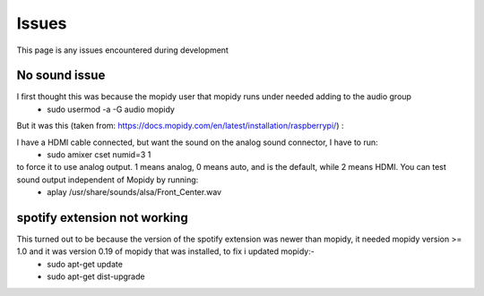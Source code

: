 ****************************
Issues
****************************

This page is any issues encountered during development


No sound issue
==============
I first thought this was because the mopidy user that mopidy runs under needed adding to the audio group
	- sudo usermod -a -G audio mopidy

But it was this (taken from: https://docs.mopidy.com/en/latest/installation/raspberrypi/) :

I have a HDMI cable connected, but want the sound on the analog sound connector, I have to run:
	- sudo amixer cset numid=3 1

to force it to use analog output. 1 means analog, 0 means auto, and is the default, while 2 means HDMI. You can test sound output independent of Mopidy by running:
	- aplay /usr/share/sounds/alsa/Front_Center.wav


spotify extension not working
=============================
This turned out to be because the version of the spotify extension was newer than mopidy, it needed mopidy version >= 1.0 and it was version 0.19 of mopidy that was installed, to fix i updated mopidy:-
	- sudo apt-get update
	- sudo apt-get dist-upgrade

